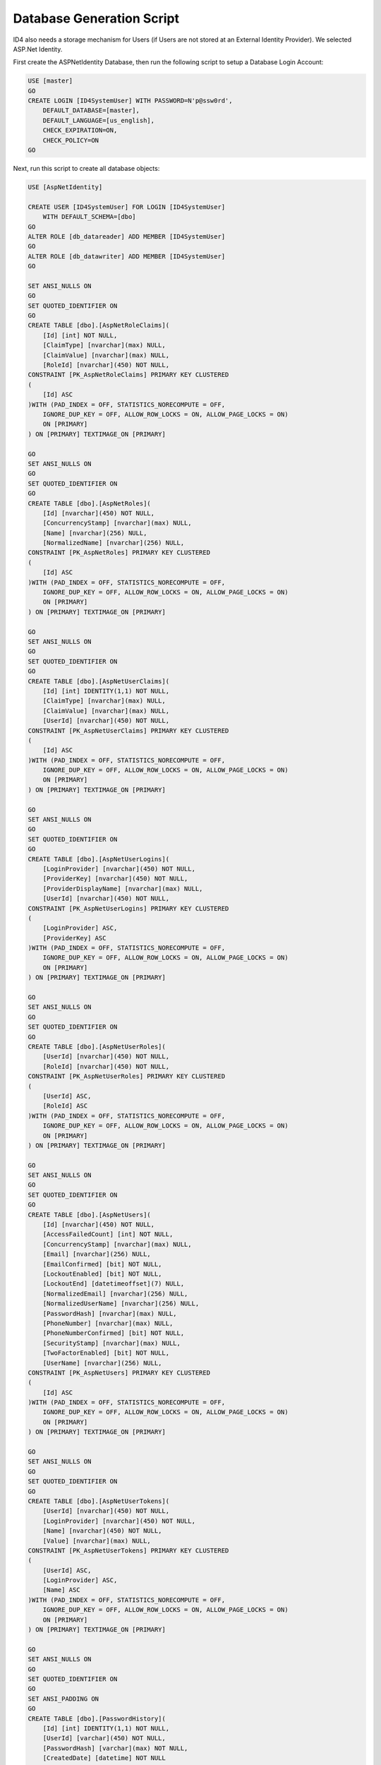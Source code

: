 .. _refDatabaseGenScriptAspNetIdentity:

Database Generation Script
==========================

ID4 also needs a storage mechanism for Users (if Users are not stored at an External Identity Provider). We selected ASP.Net Identity.

First create the ASPNetIdentity Database, then run the following script to setup a Database Login Account:

.. code-block:: sql

    USE [master]
    GO
    CREATE LOGIN [ID4SystemUser] WITH PASSWORD=N'p@ssw0rd', 
        DEFAULT_DATABASE=[master], 
        DEFAULT_LANGUAGE=[us_english], 
        CHECK_EXPIRATION=ON, 
        CHECK_POLICY=ON
    GO

Next, run this script to create all database objects:

.. code-block:: sql

    USE [AspNetIdentity]

    CREATE USER [ID4SystemUser] FOR LOGIN [ID4SystemUser] 
        WITH DEFAULT_SCHEMA=[dbo]
    GO
    ALTER ROLE [db_datareader] ADD MEMBER [ID4SystemUser]
    GO
    ALTER ROLE [db_datawriter] ADD MEMBER [ID4SystemUser]
    GO

    SET ANSI_NULLS ON
    GO
    SET QUOTED_IDENTIFIER ON
    GO
    CREATE TABLE [dbo].[AspNetRoleClaims](
        [Id] [int] NOT NULL,
        [ClaimType] [nvarchar](max) NULL,
        [ClaimValue] [nvarchar](max) NULL,
        [RoleId] [nvarchar](450) NOT NULL,
    CONSTRAINT [PK_AspNetRoleClaims] PRIMARY KEY CLUSTERED 
    (
        [Id] ASC
    )WITH (PAD_INDEX = OFF, STATISTICS_NORECOMPUTE = OFF, 
        IGNORE_DUP_KEY = OFF, ALLOW_ROW_LOCKS = ON, ALLOW_PAGE_LOCKS = ON) 
        ON [PRIMARY]
    ) ON [PRIMARY] TEXTIMAGE_ON [PRIMARY]

    GO
    SET ANSI_NULLS ON
    GO
    SET QUOTED_IDENTIFIER ON
    GO
    CREATE TABLE [dbo].[AspNetRoles](
        [Id] [nvarchar](450) NOT NULL,
        [ConcurrencyStamp] [nvarchar](max) NULL,
        [Name] [nvarchar](256) NULL,
        [NormalizedName] [nvarchar](256) NULL,
    CONSTRAINT [PK_AspNetRoles] PRIMARY KEY CLUSTERED 
    (
        [Id] ASC
    )WITH (PAD_INDEX = OFF, STATISTICS_NORECOMPUTE = OFF, 
        IGNORE_DUP_KEY = OFF, ALLOW_ROW_LOCKS = ON, ALLOW_PAGE_LOCKS = ON) 
        ON [PRIMARY]
    ) ON [PRIMARY] TEXTIMAGE_ON [PRIMARY]

    GO
    SET ANSI_NULLS ON
    GO
    SET QUOTED_IDENTIFIER ON
    GO
    CREATE TABLE [dbo].[AspNetUserClaims](
        [Id] [int] IDENTITY(1,1) NOT NULL,
        [ClaimType] [nvarchar](max) NULL,
        [ClaimValue] [nvarchar](max) NULL,
        [UserId] [nvarchar](450) NOT NULL,
    CONSTRAINT [PK_AspNetUserClaims] PRIMARY KEY CLUSTERED 
    (
        [Id] ASC
    )WITH (PAD_INDEX = OFF, STATISTICS_NORECOMPUTE = OFF, 
        IGNORE_DUP_KEY = OFF, ALLOW_ROW_LOCKS = ON, ALLOW_PAGE_LOCKS = ON) 
        ON [PRIMARY]
    ) ON [PRIMARY] TEXTIMAGE_ON [PRIMARY]

    GO
    SET ANSI_NULLS ON
    GO
    SET QUOTED_IDENTIFIER ON
    GO
    CREATE TABLE [dbo].[AspNetUserLogins](
        [LoginProvider] [nvarchar](450) NOT NULL,
        [ProviderKey] [nvarchar](450) NOT NULL,
        [ProviderDisplayName] [nvarchar](max) NULL,
        [UserId] [nvarchar](450) NOT NULL,
    CONSTRAINT [PK_AspNetUserLogins] PRIMARY KEY CLUSTERED 
    (
        [LoginProvider] ASC,
        [ProviderKey] ASC
    )WITH (PAD_INDEX = OFF, STATISTICS_NORECOMPUTE = OFF, 
        IGNORE_DUP_KEY = OFF, ALLOW_ROW_LOCKS = ON, ALLOW_PAGE_LOCKS = ON) 
        ON [PRIMARY]
    ) ON [PRIMARY] TEXTIMAGE_ON [PRIMARY]

    GO
    SET ANSI_NULLS ON
    GO
    SET QUOTED_IDENTIFIER ON
    GO
    CREATE TABLE [dbo].[AspNetUserRoles](
        [UserId] [nvarchar](450) NOT NULL,
        [RoleId] [nvarchar](450) NOT NULL,
    CONSTRAINT [PK_AspNetUserRoles] PRIMARY KEY CLUSTERED 
    (
        [UserId] ASC,
        [RoleId] ASC
    )WITH (PAD_INDEX = OFF, STATISTICS_NORECOMPUTE = OFF, 
        IGNORE_DUP_KEY = OFF, ALLOW_ROW_LOCKS = ON, ALLOW_PAGE_LOCKS = ON) 
        ON [PRIMARY]
    ) ON [PRIMARY] TEXTIMAGE_ON [PRIMARY]

    GO
    SET ANSI_NULLS ON
    GO
    SET QUOTED_IDENTIFIER ON
    GO
    CREATE TABLE [dbo].[AspNetUsers](
        [Id] [nvarchar](450) NOT NULL,
        [AccessFailedCount] [int] NOT NULL,
        [ConcurrencyStamp] [nvarchar](max) NULL,
        [Email] [nvarchar](256) NULL,
        [EmailConfirmed] [bit] NOT NULL,
        [LockoutEnabled] [bit] NOT NULL,
        [LockoutEnd] [datetimeoffset](7) NULL,
        [NormalizedEmail] [nvarchar](256) NULL,
        [NormalizedUserName] [nvarchar](256) NULL,
        [PasswordHash] [nvarchar](max) NULL,
        [PhoneNumber] [nvarchar](max) NULL,
        [PhoneNumberConfirmed] [bit] NOT NULL,
        [SecurityStamp] [nvarchar](max) NULL,
        [TwoFactorEnabled] [bit] NOT NULL,
        [UserName] [nvarchar](256) NULL,
    CONSTRAINT [PK_AspNetUsers] PRIMARY KEY CLUSTERED 
    (
        [Id] ASC
    )WITH (PAD_INDEX = OFF, STATISTICS_NORECOMPUTE = OFF, 
        IGNORE_DUP_KEY = OFF, ALLOW_ROW_LOCKS = ON, ALLOW_PAGE_LOCKS = ON) 
        ON [PRIMARY]
    ) ON [PRIMARY] TEXTIMAGE_ON [PRIMARY]

    GO
    SET ANSI_NULLS ON
    GO
    SET QUOTED_IDENTIFIER ON
    GO
    CREATE TABLE [dbo].[AspNetUserTokens](
        [UserId] [nvarchar](450) NOT NULL,
        [LoginProvider] [nvarchar](450) NOT NULL,
        [Name] [nvarchar](450) NOT NULL,
        [Value] [nvarchar](max) NULL,
    CONSTRAINT [PK_AspNetUserTokens] PRIMARY KEY CLUSTERED 
    (
        [UserId] ASC,
        [LoginProvider] ASC,
        [Name] ASC
    )WITH (PAD_INDEX = OFF, STATISTICS_NORECOMPUTE = OFF, 
        IGNORE_DUP_KEY = OFF, ALLOW_ROW_LOCKS = ON, ALLOW_PAGE_LOCKS = ON) 
        ON [PRIMARY]
    ) ON [PRIMARY] TEXTIMAGE_ON [PRIMARY]

    GO
    SET ANSI_NULLS ON
    GO
    SET QUOTED_IDENTIFIER ON
    GO
    SET ANSI_PADDING ON
    GO
    CREATE TABLE [dbo].[PasswordHistory](
        [Id] [int] IDENTITY(1,1) NOT NULL,
        [UserId] [varchar](450) NOT NULL,
        [PasswordHash] [varchar](max) NOT NULL,
        [CreatedDate] [datetime] NOT NULL
    ) ON [PRIMARY] TEXTIMAGE_ON [PRIMARY]

    GO
    SET ANSI_PADDING OFF
    GO
    ALTER TABLE [dbo].[AspNetRoleClaims]  WITH CHECK ADD  
        CONSTRAINT [FK_AspNetRoleClaims_AspNetRoles_RoleId] 
        FOREIGN KEY([RoleId])
        REFERENCES [dbo].[AspNetRoles] ([Id])
        ON DELETE CASCADE
    GO
    ALTER TABLE [dbo].[AspNetRoleClaims] CHECK 
        CONSTRAINT [FK_AspNetRoleClaims_AspNetRoles_RoleId]
    GO
    ALTER TABLE [dbo].[AspNetUserClaims]  WITH CHECK ADD  
        CONSTRAINT [FK_AspNetUserClaims_AspNetUsers_UserId] 
        FOREIGN KEY([UserId])
        REFERENCES [dbo].[AspNetUsers] ([Id])
        ON DELETE CASCADE
    GO
    ALTER TABLE [dbo].[AspNetUserClaims] CHECK 
        CONSTRAINT [FK_AspNetUserClaims_AspNetUsers_UserId]
    GO
    ALTER TABLE [dbo].[AspNetUserLogins]  WITH CHECK ADD  
        CONSTRAINT [FK_AspNetUserLogins_AspNetUsers_UserId] 
        FOREIGN KEY([UserId])
        REFERENCES [dbo].[AspNetUsers] ([Id])
        ON DELETE CASCADE
    GO
    ALTER TABLE [dbo].[AspNetUserLogins] CHECK 
        CONSTRAINT [FK_AspNetUserLogins_AspNetUsers_UserId]
    GO
    ALTER TABLE [dbo].[AspNetUserRoles]  WITH CHECK ADD  
        CONSTRAINT [FK_AspNetUserRoles_AspNetRoles_RoleId] 
        FOREIGN KEY([RoleId])
        REFERENCES [dbo].[AspNetRoles] ([Id])
        ON DELETE CASCADE
    GO
    ALTER TABLE [dbo].[AspNetUserRoles] CHECK 
        CONSTRAINT [FK_AspNetUserRoles_AspNetRoles_RoleId]
    GO
    ALTER TABLE [dbo].[AspNetUserRoles]  WITH CHECK ADD  
        CONSTRAINT [FK_AspNetUserRoles_AspNetUsers_UserId] 
        FOREIGN KEY([UserId])
        REFERENCES [dbo].[AspNetUsers] ([Id])
        ON DELETE CASCADE
    GO
    ALTER TABLE [dbo].[AspNetUserRoles] CHECK 
        CONSTRAINT [FK_AspNetUserRoles_AspNetUsers_UserId]
    GO

    GRANT SELECT, DELETE, UPDATE, INSERT 
        ON [dbo].AspNetRoleClaims TO ID4SystemUser;
    GRANT SELECT, DELETE, UPDATE, INSERT 
        ON [dbo].[AspNetRoles] TO ID4SystemUser;
    GRANT SELECT, DELETE, UPDATE, INSERT 
        ON [dbo].[AspNetUserClaims] TO ID4SystemUser;
    GRANT SELECT, DELETE, UPDATE, INSERT 
        ON [dbo].[AspNetUserLogins] TO ID4SystemUser;
    GRANT SELECT, DELETE, UPDATE, INSERT 
        ON [dbo].[AspNetUserRoles] TO ID4SystemUser;
    GRANT SELECT, DELETE, UPDATE, INSERT 
        ON [dbo].[AspNetUsers] TO ID4SystemUser;
    GRANT SELECT, DELETE, UPDATE, INSERT 
        ON [dbo].[AspNetUserTokens] TO ID4SystemUser;
    GRANT SELECT, DELETE, UPDATE, INSERT 
        ON [dbo].[PasswordHistory] TO ID4SystemUser;

